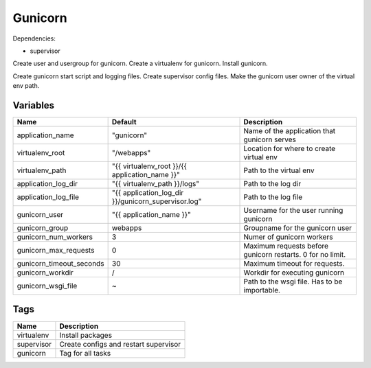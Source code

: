 ========
Gunicorn
========

Dependencies:

- supervisor

Create user and usergroup for gunicorn.
Create a virtualenv for gunicorn.
Install gunicorn.

Create gunicorn start script and logging files.
Create supervisor config files.
Make the gunicorn user owner of the virtual env path.

---------
Variables
---------

========================== ======================================================================================================================== ==================================================
Name                       Default                                                                                                                  Description
========================== ======================================================================================================================== ==================================================
application_name           "gunicorn"                                                                                                               Name of the application that gunicorn serves
virtualenv_root            "/webapps"                                                                                                               Location for where to create virtual env
virtualenv_path            "{{ virtualenv_root }}/{{ application_name }}"                                                                           Path to the virtual env
application_log_dir        "{{ virtualenv_path }}/logs"                                                                                             Path to the log dir
application_log_file       "{{ application_log_dir }}/gunicorn_supervisor.log"                                                                      Path to the log file
gunicorn_user              "{{ application_name }}"                                                                                                 Username for the user running gunicorn
gunicorn_group             webapps                                                                                                                  Groupname for the gunicorn user
gunicorn_num_workers       3                                                                                                                        Numer of gunicorn workers
gunicorn_max_requests      0                                                                                                                        Maximum requests before gunicorn restarts. 0 for
                                                                                                                                                    no limit.
gunicorn_timeout_seconds   30                                                                                                                       Maximum timeout for requests.
gunicorn_workdir           /                                                                                                                        Workdir for executing gunicorn
gunicorn_wsgi_file         ~                                                                                                                        Path to the wsgi file. Has to be importable.
========================== ======================================================================================================================== ==================================================

----
Tags
----

===================== ==========================================================================
Name                  Description
===================== ==========================================================================
virtualenv            Install packages
supervisor            Create configs and restart supervisor
gunicorn              Tag for all tasks
===================== ==========================================================================

